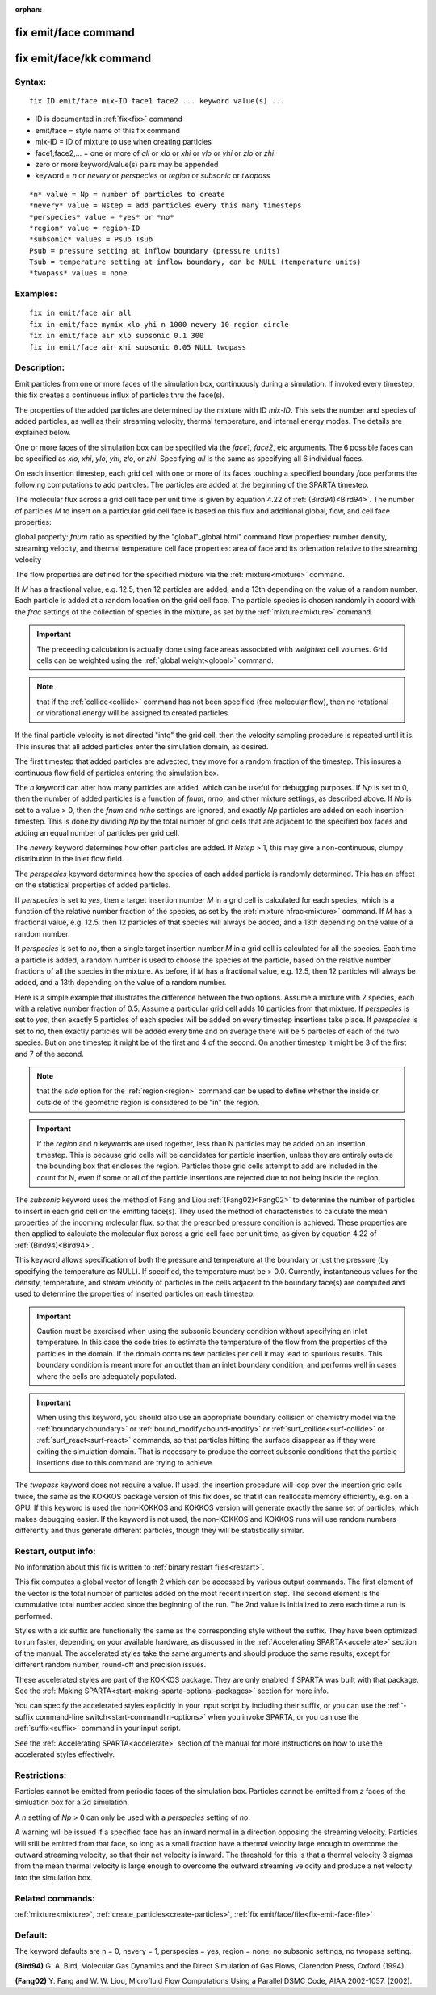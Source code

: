 
:orphan:

.. index:: fix_emit_face

.. _fix-emit-face:

.. _fix-emit-face-command:

#####################
fix emit/face command
#####################

.. _fix-emit-face-kk-command:

########################
fix emit/face/kk command
########################

.. _fix-emit-face-syntax:

*******
Syntax:
*******

::

   fix ID emit/face mix-ID face1 face2 ... keyword value(s) ...

- ID is documented in :ref:`fix<fix>` command 

- emit/face = style name of this fix command

- mix-ID = ID of mixture to use when creating particles

- face1,face2,... = one or more of *all* or *xlo* or *xhi* or *ylo* or *yhi* or *zlo* or *zhi*

- zero or more keyword/value(s) pairs may be appended

- keyword = *n* or *nevery* or *perspecies* or *region* or *subsonic* or *twopass*

::

   *n* value = Np = number of particles to create
   *nevery* value = Nstep = add particles every this many timesteps
   *perspecies* value = *yes* or *no*
   *region* value = region-ID 
   *subsonic* values = Psub Tsub
   Psub = pressure setting at inflow boundary (pressure units)
   Tsub = temperature setting at inflow boundary, can be NULL (temperature units)
   *twopass* values = none

.. _fix-emit-face-examples:

*********
Examples:
*********

::

   fix in emit/face air all
   fix in emit/face mymix xlo yhi n 1000 nevery 10 region circle
   fix in emit/face air xlo subsonic 0.1 300
   fix in emit/face air xhi subsonic 0.05 NULL twopass

.. _fix-emit-face-descriptio:

************
Description:
************

Emit particles from one or more faces of the simulation box,
continuously during a simulation.  If invoked every timestep, this fix
creates a continuous influx of particles thru the face(s).

The properties of the added particles are determined by the mixture
with ID *mix-ID*.  This sets the number and species of added
particles, as well as their streaming velocity, thermal temperature,
and internal energy modes.  The details are explained below.

One or more faces of the simulation box can be specified via the
*face1*, *face2*, etc arguments.  The 6 possible faces can be
specified as *xlo*, *xhi*, *ylo*, *yhi*, *zlo*, or *zhi*.  Specifying
*all* is the same as specifying all 6 individual faces.

On each insertion timestep, each grid cell with one or more of its
faces touching a specified boundary *face* performs the following
computations to add particles.  The particles are added at the
beginning of the SPARTA timestep.

The molecular flux across a grid cell face per unit time is given by
equation 4.22 of :ref:`(Bird94)<Bird94>`.  The number of particles *M* to
insert on a particular grid cell face is based on this flux and
additional global, flow, and cell face properties:

global property: *fnum* ratio as specified by the "global"_global.html" command
flow properties: number density, streaming velocity, and thermal temperature
cell face properties: area of face and its orientation relative to the streaming velocity

The flow properties are defined for the specified mixture via the
:ref:`mixture<mixture>` command.

If *M* has a fractional value, e.g. 12.5, then 12 particles are added,
and a 13th depending on the value of a random number.  Each particle
is added at a random location on the grid cell face.  The particle
species is chosen randomly in accord with the *frac* settings of the
collection of species in the mixture, as set by the
:ref:`mixture<mixture>` command.

.. important::

  The preceeding calculation is actually done using face
  areas associated with *weighted* cell volumes.  Grid cells can be
  weighted using the :ref:`global weight<global>` command.

.. note::

  that if the :ref:`collide<collide>` command has not been specified
  (free molecular flow), then no rotational or vibrational energy will
  be assigned to created particles.

If the final particle velocity is not directed "into" the grid cell,
then the velocity sampling procedure is repeated until it is.  This
insures that all added particles enter the simulation domain, as
desired.

The first timestep that added particles are advected, they move for a
random fraction of the timestep.  This insures a continuous flow field
of particles entering the simulation box.

The *n* keyword can alter how many particles are added, which can be
useful for debugging purposes.  If *Np* is set to 0, then the number
of added particles is a function of *fnum*, *nrho*, and other mixture
settings, as described above.  If *Np* is set to a value > 0, then the
*fnum* and *nrho* settings are ignored, and exactly *Np* particles are
added on each insertion timestep.  This is done by dividing *Np* by
the total number of grid cells that are adjacent to the specified box
faces and adding an equal number of particles per grid cell.

The *nevery* keyword determines how often particles are added.  If
*Nstep* > 1, this may give a non-continuous, clumpy distribution in
the inlet flow field.

The *perspecies* keyword determines how the species of each added
particle is randomly determined.  This has an effect on the
statistical properties of added particles.

If *perspecies* is set to *yes*, then a target insertion number *M* in
a grid cell is calculated for each species, which is a function of the
relative number fraction of the species, as set by the :ref:`mixture nfrac<mixture>` command.  If *M* has a fractional value,
e.g. 12.5, then 12 particles of that species will always be added, and
a 13th depending on the value of a random number.

If *perspecies* is set to *no*, then a single target insertion number
*M* in a grid cell is calculated for all the species.  Each time a
particle is added, a random number is used to choose the species of
the particle, based on the relative number fractions of all the
species in the mixture.  As before, if *M* has a fractional value,
e.g. 12.5, then 12 particles will always be added, and a 13th
depending on the value of a random number.

Here is a simple example that illustrates the difference between the
two options.  Assume a mixture with 2 species, each with a relative
number fraction of 0.5.  Assume a particular grid cell adds 10
particles from that mixture.  If *perspecies* is set to *yes*, then
exactly 5 particles of each species will be added on every timestep
insertions take place.  If *perspecies* is set to *no*, then exactly
particles will be added every time and on average there will be 5
particles of each of the two species.  But on one timestep it might be
of the first and 4 of the second.  On another timestep it might be 3
of the first and 7 of the second.

.. note::

  that the *side* option for the :ref:`region<region>` command can be
  used to define whether the inside or outside of the geometric region
  is considered to be "in" the region.

.. important::

  If the *region* and *n* keywords are used together,
  less than N particles may be added on an insertion timestep.  This is
  because grid cells will be candidates for particle insertion, unless
  they are entirely outside the bounding box that encloses the region.
  Particles those grid cells attempt to add are included in the count
  for N, even if some or all of the particle insertions are rejected due
  to not being inside the region.

The *subsonic* keyword uses the method of Fang and Liou
:ref:`(Fang02)<Fang02>` to determine the number of particles to insert in
each grid cell on the emitting face(s).  They used the method of
characteristics to calculate the mean properties of the incoming
molecular flux, so that the prescribed pressure condition is achieved.
These properties are then applied to calculate the molecular flux
across a grid cell face per unit time, as given by equation 4.22 of
:ref:`(Bird94)<Bird94>`.

This keyword allows specification of both the pressure and temperature
at the boundary or just the pressure (by specifying the temperature as
NULL).  If specified, the temperature must be > 0.0.  Currently,
instantaneous values for the density, temperature, and stream velocity
of particles in the cells adjacent to the boundary face(s) are
computed and used to determine the properties of inserted particles on
each timestep.

.. important::

  Caution must be exercised when using the subsonic
  boundary condition without specifying an inlet temperature. In this
  case the code tries to estimate the temperature of the flow from the
  properties of the particles in the domain. If the domain contains few
  particles per cell it may lead to spurious results.  This boundary
  condition is meant more for an outlet than an inlet boundary
  condition, and performs well in cases where the cells are adequately
  populated.

.. important::

  When using this keyword, you should also use an
  appropriate boundary collision or chemistry model via the
  :ref:`boundary<boundary>` or :ref:`bound_modify<bound-modify>` or
  :ref:`surf_collide<surf-collide>` or :ref:`surf_react<surf-react>`
  commands, so that particles hitting the surface disappear as if they
  were exiting the simulation domain.  That is necessary to produce the
  correct subsonic conditions that the particle insertions due to this
  command are trying to achieve.

The *twopass* keyword does not require a value.  If used, the
insertion procedure will loop over the insertion grid cells twice, the
same as the KOKKOS package version of this fix does, so that it can
reallocate memory efficiently, e.g. on a GPU.  If this keyword is used
the non-KOKKOS and KOKKOS version will generate exactly the same set
of particles, which makes debugging easier.  If the keyword is not
used, the non-KOKKOS and KOKKOS runs will use random numbers
differently and thus generate different particles, though they will be
statistically similar.

.. _fix-emit-face-restart,-output:

*********************
Restart, output info:
*********************

No information about this fix is written to :ref:`binary restart files<restart>`.

This fix computes a global vector of length 2 which can be accessed by
various output commands.  The first element of the vector is the total
number of particles added on the most recent insertion step.  The
second element is the cummulative total number added since the
beginning of the run.  The 2nd value is initialized to zero each time
a run is performed.

Styles with a *kk* suffix are functionally the same as the
corresponding style without the suffix.  They have been optimized to
run faster, depending on your available hardware, as discussed in the
:ref:`Accelerating SPARTA<accelerate>` section of the manual.
The accelerated styles take the same arguments and should produce the
same results, except for different random number, round-off and
precision issues.

These accelerated styles are part of the KOKKOS package. They are only
enabled if SPARTA was built with that package.  See the :ref:`Making SPARTA<start-making-sparta-optional-packages>` section for more info.

You can specify the accelerated styles explicitly in your input script
by including their suffix, or you can use the :ref:`-suffix command-line switch<start-commandlin-options>` when you invoke SPARTA, or you can
use the :ref:`suffix<suffix>` command in your input script.

See the :ref:`Accelerating SPARTA<accelerate>` section of the
manual for more instructions on how to use the accelerated styles
effectively.

.. _fix-emit-face-restrictio:

*************
Restrictions:
*************

Particles cannot be emitted from periodic faces of the simulation box.
Particles cannot be emitted from *z* faces of the simluation box for a
2d simulation.

A *n* setting of *Np* > 0 can only be used with a *perspecies* setting
of *no*.

A warning will be issued if a specified face has an inward normal in a
direction opposing the streaming velocity.  Particles will still be
emitted from that face, so long as a small fraction have a thermal
velocity large enough to overcome the outward streaming velocity, so
that their net velocity is inward.  The threshold for this is that a
thermal velocity 3 sigmas from the mean thermal velocity is large
enough to overcome the outward streaming velocity and produce a net
velocity into the simulation box.

.. _fix-emit-face-related-commands:

*****************
Related commands:
*****************

:ref:`mixture<mixture>`, :ref:`create_particles<create-particles>`, :ref:`fix emit/face/file<fix-emit-face-file>`

.. _fix-emit-face-default:

********
Default:
********

The keyword defaults are n = 0, nevery = 1, perspecies = yes, region =
none, no subsonic settings, no twopass setting.

.. _Bird94:

**(Bird94)** G. A. Bird, Molecular Gas Dynamics and the Direct
Simulation of Gas Flows, Clarendon Press, Oxford (1994).

.. _Fang02:

**(Fang02)** Y. Fang and W. W. Liou, Microfluid Flow Computations 
Using a Parallel DSMC Code, AIAA 2002-1057. (2002).

